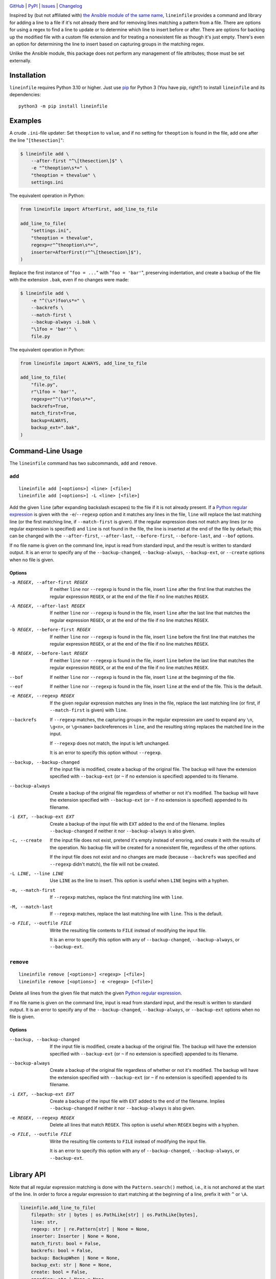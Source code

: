 |repostatus| |ci-status| |coverage| |pyversions| |license|

.. |repostatus| image:: https://www.repostatus.org/badges/latest/active.svg
    :target: https://www.repostatus.org/#active
    :alt: Project Status: Active — The project has reached a stable, usable
          state and is being actively developed.

.. |ci-status| image:: https://github.com/jwodder/lineinfile/actions/workflows/test.yml/badge.svg
    :target: https://github.com/jwodder/lineinfile/actions/workflows/test.yml
    :alt: CI Status

.. |coverage| image:: https://codecov.io/gh/jwodder/lineinfile/branch/master/graph/badge.svg
    :target: https://codecov.io/gh/jwodder/lineinfile

.. |pyversions| image:: https://img.shields.io/pypi/pyversions/lineinfile.svg
    :target: https://pypi.org/project/lineinfile/

.. |license| image:: https://img.shields.io/github/license/jwodder/lineinfile.svg
    :target: https://opensource.org/licenses/MIT
    :alt: MIT License

`GitHub <https://github.com/jwodder/lineinfile>`_
| `PyPI <https://pypi.org/project/lineinfile/>`_
| `Issues <https://github.com/jwodder/lineinfile/issues>`_
| `Changelog <https://github.com/jwodder/lineinfile/blob/master/CHANGELOG.md>`_

Inspired by (but not affiliated with) `the Ansible module of the same name`__,
``lineinfile`` provides a command and library for adding a line to a file if
it's not already there and for removing lines matching a pattern from a file.
There are options for using a regex to find a line to update or to determine
which line to insert before or after.  There are options for backing up the
modified file with a custom file extension and for treating a nonexistent file
as though it's just empty.  There's even an option for determining the line to
insert based on capturing groups in the matching regex.

__ https://docs.ansible.com/ansible/latest/collections/ansible/builtin/
   lineinfile_module.html

Unlike the Ansible module, this package does not perform any management of file
attributes; those must be set externally.


Installation
============
``lineinfile`` requires Python 3.10 or higher.  Just use `pip
<https://pip.pypa.io>`_ for Python 3 (You have pip, right?) to install
``lineinfile`` and its dependencies::

    python3 -m pip install lineinfile


Examples
========

A crude ``.ini``-file updater: Set ``theoption`` to ``value``, and if no
setting for ``theoption`` is found in the file, add one after the line
"``[thesection]``":

.. code:: console

    $ lineinfile add \
        --after-first "^\[thesection\]$" \
        -e "^theoption\s*=" \
        "theoption = thevalue" \
        settings.ini

The equivalent operation in Python:

.. code:: python

    from lineinfile import AfterFirst, add_line_to_file

    add_line_to_file(
        "settings.ini",
        "theoption = thevalue",
        regexp=r"^theoption\s*=",
        inserter=AfterFirst(r"^\[thesection\]$"),
    )

Replace the first instance of "``foo = ...``" with "``foo = 'bar'``",
preserving indentation, and create a backup of the file with the extension
``.bak``, even if no changes were made:

.. code:: console

    $ lineinfile add \
        -e "^(\s*)foo\s*=" \
        --backrefs \
        --match-first \
        --backup-always -i.bak \
        "\1foo = 'bar'" \
        file.py

The equivalent operation in Python:

.. code:: python

    from lineinfile import ALWAYS, add_line_to_file

    add_line_to_file(
        "file.py",
        r"\1foo = 'bar'",
        regexp=r"^(\s*)foo\s*=",
        backrefs=True,
        match_first=True,
        backup=ALWAYS,
        backup_ext=".bak",
    )


Command-Line Usage
==================

The ``lineinfile`` command has two subcommands, ``add`` and ``remove``.

``add``
-------

::

    lineinfile add [<options>] <line> [<file>]
    lineinfile add [<options>] -L <line> [<file>]

Add the given ``line`` (after expanding backslash escapes) to the file if it is
not already present.  If a `Python regular expression`_ is given with the
``-e``/``--regexp`` option and it matches any lines in the file, ``line`` will
replace the last matching line (or the first matching line, if
``--match-first`` is given).  If the regular expression does not match any
lines (or no regular expression is specified) and ``line`` is not found in the
file, the line is inserted at the end of the file by default; this can be
changed with the ``--after-first``, ``--after-last``, ``--before-first``,
``--before-last``, and ``--bof`` options.

If no file name is given on the command line, input is read from standard
input, and the result is written to standard output.  It is an error to specify
any of the ``--backup-changed``, ``--backup-always``, ``--backup-ext``, or
``--create`` options when no file is given.

.. _Python regular expression: https://docs.python.org/3/library/re.html
                               #regular-expression-syntax

Options
```````

-a REGEX, --after-first REGEX
                            If neither ``line`` nor ``--regexp`` is found in
                            the file, insert ``line`` after the first line that
                            matches the regular expression ``REGEX``, or at the
                            end of the file if no line matches ``REGEX``.

-A REGEX, --after-last REGEX
                            If neither ``line`` nor ``--regexp`` is found in
                            the file, insert ``line`` after the last line that
                            matches the regular expression ``REGEX``, or at the
                            end of the file if no line matches ``REGEX``.

-b REGEX, --before-first REGEX
                            If neither ``line`` nor ``--regexp`` is found in
                            the file, insert ``line`` before the first line
                            that matches the regular expression ``REGEX``, or
                            at the end of the file if no line matches
                            ``REGEX``.

-B REGEX, --before-last REGEX
                            If neither ``line`` nor ``--regexp`` is found in
                            the file, insert ``line`` before the last line that
                            matches the regular expression ``REGEX``, or at the
                            end of the file if no line matches ``REGEX``.

--bof                       If neither ``line`` nor ``--regexp`` is found in
                            the file, insert ``line`` at the beginning of the
                            file.

--eof                       If neither ``line`` nor ``--regexp`` is found in
                            the file, insert ``line`` at the end of the file.
                            This is the default.

-e REGEX, --regexp REGEX    If the given regular expression matches any lines
                            in the file, replace the last matching line (or
                            first, if ``--match-first`` is given) with
                            ``line``.

--backrefs                  If ``--regexp`` matches, the capturing groups in
                            the regular expression are used to expand any
                            ``\n``, ``\g<n>``, or ``\g<name>`` backreferences
                            in ``line``, and the resulting string replaces the
                            matched line in the input.

                            If ``--regexp`` does not match, the input is left
                            unchanged.

                            It is an error to specify this option without
                            ``--regexp``.

--backup, --backup-changed  If the input file is modified, create a backup of
                            the original file.  The backup will have the
                            extension specified with ``--backup-ext`` (or ``~``
                            if no extension is specified) appended to its
                            filename.

--backup-always             Create a backup of the original file regardless of
                            whether or not it's modified.  The backup will have
                            the extension specified with ``--backup-ext`` (or
                            ``~`` if no extension is specified) appended to its
                            filename.

-i EXT, --backup-ext EXT    Create a backup of the input file with ``EXT``
                            added to the end of the filename.  Implies
                            ``--backup-changed`` if neither it nor
                            ``--backup-always`` is also given.

-c, --create                If the input file does not exist, pretend it's
                            empty instead of erroring, and create it with the
                            results of the operation.  No backup file will be
                            created for a nonexistent file, regardless of the
                            other options.

                            If the input file does not exist and no changes are
                            made (because ``--backrefs`` was specified and
                            ``--regexp`` didn't match), the file will not be
                            created.

-L LINE, --line LINE        Use ``LINE`` as the line to insert.  This option is
                            useful when ``LINE`` begins with a hyphen.

-m, --match-first           If ``--regexp`` matches, replace the first matching
                            line with ``line``.

-M, --match-last            If ``--regexp`` matches, replace the last matching
                            line with ``line``.  This is the default.

-o FILE, --outfile FILE     Write the resulting file contents to ``FILE``
                            instead of modifying the input file.

                            It is an error to specify this option with any of
                            ``--backup-changed``, ``--backup-always``, or
                            ``--backup-ext``.


``remove``
----------

::

    lineinfile remove [<options>] <regexp> [<file>]
    lineinfile remove [<options>] -e <regexp> [<file>]

Delete all lines from the given file that match the given `Python regular
expression`_.

If no file name is given on the command line, input is read from standard
input, and the result is written to standard output.  It is an error to specify
any of the ``--backup-changed``, ``--backup-always``, or ``--backup-ext``
options when no file is given.

Options
```````

--backup, --backup-changed  If the input file is modified, create a backup of
                            the original file.  The backup will have the
                            extension specified with ``--backup-ext`` (or ``~``
                            if no extension is specified) appended to its
                            filename.

--backup-always             Create a backup of the original file regardless of
                            whether or not it's modified.  The backup will have
                            the extension specified with ``--backup-ext`` (or
                            ``~`` if no extension is specified) appended to its
                            filename.

-i EXT, --backup-ext EXT    Create a backup of the input file with ``EXT``
                            added to the end of the filename.  Implies
                            ``--backup-changed`` if neither it nor
                            ``--backup-always`` is also given.

-e REGEX, --regexp REGEX    Delete all lines that match ``REGEX``.  This option
                            is useful when ``REGEX`` begins with a hyphen.

-o FILE, --outfile FILE     Write the resulting file contents to ``FILE``
                            instead of modifying the input file.

                            It is an error to specify this option with any of
                            ``--backup-changed``, ``--backup-always``, or
                            ``--backup-ext``.


Library API
===========

Note that all regular expression matching is done with the ``Pattern.search()``
method, i.e., it is not anchored at the start of the line.  In order to force a
regular expression to start matching at the beginning of a line, prefix it with
``^`` or ``\A``.

.. code:: python

    lineinfile.add_line_to_file(
        filepath: str | bytes | os.PathLike[str] | os.PathLike[bytes],
        line: str,
        regexp: str | re.Pattern[str] | None = None,
        inserter: Inserter | None = None,
        match_first: bool = False,
        backrefs: bool = False,
        backup: BackupWhen | None = None,
        backup_ext: str | None = None,
        create: bool = False,
        encoding: str | None = None,
        errors: str | None = None,
    ) -> bool

Add the given ``line`` to the file at ``filepath`` if it is not already
present.  Returns ``True`` if the file is modified.  If ``regexp`` is set to a
regular expression (either a string or a compiled pattern object) and it
matches any lines in the file, ``line`` will replace the last matching line (or
the first matching line, if ``match_first=True``).  If the regular expression
does not match any lines (or no regular expression is specified) and ``line``
is not found in the file, the line is inserted at the end of the file by
default; this can be changed by passing the appropriate object as the
``inserter`` argument; see "Inserters_" below.

When ``backrefs`` is true, if ``regexp`` matches, the capturing groups in the
regular expression are used to expand any ``\n``, ``\g<n>``, or ``\g<name>``
backreferences in ``line``, and the resulting string replaces the matched line
in the input.  If ``backrefs`` is true and ``regexp`` does not match, the file
is left unchanged.  It is an error to set ``backrefs`` to true without also
setting ``regexp``.

When ``backup`` is set to ``lineinfile.CHANGED``, a backup of the file's
original contents is created if the file is modified.  When ``backup`` is set
to ``lineinfile.ALWAYS``, a backup is always created, regardless of whether the
file is modified.  The name of the backup file will be the same as the
original, with the value of ``backup_ext`` (default: ``~``) appended.

If ``create`` is true and ``filepath`` does not exist, pretend it's empty
instead of erroring, and create it with the results of the operation.  No
backup file will ever be created for a nonexistent file.  If ``filepath`` does
not exist and no changes are made (because ``backrefs`` was set and ``regexp``
didn't match), the file will not be created.


.. code:: python

    lineinfile.remove_lines_from_file(
        filepath: str | bytes | os.PathLike[str] | os.PathLike[bytes],
        regexp: str | re.Pattern[str]],
        backup: BackupWhen | None = None,
        backup_ext: str | None = None,
        encoding: str | None = None,
        errors: str | None = None,
    ) -> bool

Delete all lines from the file at ``filepath`` that match the regular
expression ``regexp`` (either a string or a compiled pattern object).  Returns
``True`` if the file is modified.

When ``backup`` is set to ``lineinfile.CHANGED``, a backup of the file's
original contents is created if the file is modified.  When ``backup`` is set
to ``lineinfile.ALWAYS``, a backup is always created, regardless of whether the
file is modified.  The name of the backup file will be the same as the
original, with the value of ``backup_ext`` (default: ``~``) appended.


.. code:: python

    lineinfile.add_line_to_string(
        s: str,
        line: str,
        regexp: str | re.Pattern[str] | None = None,
        inserter: Inserter | None = None,
        match_first: bool = False,
        backrefs: bool = False,
    ) -> str

Add the given ``line`` to the string ``s`` if it is not already present and
return the result.  If ``regexp`` is set to a regular expression (either a
string or a compiled pattern object) and it matches any lines in the input,
``line`` will replace the last matching line (or the first matching line, if
``match_first=True``).  If the regular expression does not match any lines (or
no regular expression is specified) and ``line`` is not found in the input, the
line is inserted at the end of the input by default; this can be changed by
passing the appropriate object as the ``inserter`` argument; see "Inserters_"
below.

When ``backrefs`` is true, if ``regexp`` matches, the capturing groups in the
regular expression are used to expand any ``\n``, ``\g<n>``, or ``\g<name>``
backreferences in ``line``, and the resulting string replaces the matched line
in the input.  If ``backrefs`` is true and ``regexp`` does not match, the input
is left unchanged.  It is an error to set ``backrefs`` to true without also
setting ``regexp``.


.. code:: python

    lineinfile.remove_lines_from_string(s: str, regexp: str | re.Pattern[str]) -> str

Delete all lines from the string ``s`` that match the regular expression
``regexp`` (either a string or a compiled pattern object) and return the
result.


Inserters
---------

Inserters are objects used by the ``add_line_*`` functions to determine the
location at which to insert ``line`` when it is not found in the input and the
``regexp`` argument, if set, doesn't match any lines.

``lineinfile`` provides the following inserter classes:

``AtBOF()``
    Always inserts the line at the beginning of the file

``AtEOF()``
    Always inserts the line at the end of the file

``AfterFirst(regexp)``
    Inserts the line after the first input line that matches the given regular
    expression (either a string or a compiled pattern object), or at the end of
    the file if no line matches.

``AfterLast(regexp)``
    Inserts the line after the last input line that matches the given regular
    expression (either a string or a compiled pattern object), or at the end of
    the file if no line matches.

``BeforeFirst(regexp)``
    Inserts the line before the first input line that matches the given regular
    expression (either a string or a compiled pattern object), or at the end of
    the file if no line matches.

``BeforeLast(regexp)``
    Inserts the line before the last input line that matches the given regular
    expression (either a string or a compiled pattern object), or at the end of
    the file if no line matches.


Handling of Line Endings
========================

``lineinfile`` operates on files using Python's universal newlines mode, in
which all LF (``\n``), CR LF (``\r\n``), and CR (``\r``) sequences in a file
are converted to just LF when read into a Python string, and LF is in turn
converted to the operating system's native line separator when written back to
disk.

In the majority of cases, this allows you to use ``$`` in regular expressions
and have it always match the end of an input line, regardless of what line
ending the line had on disk.  However, when using ``add_line_to_string()`` or
``remove_lines_from_string()`` with a string with non-LF line separators,
things can get tricky.  ``lineinfile`` follows the following rules regarding
line separators:

- Lines are terminated by LF, CR, and CR LF only.

- When an ``add_line_*`` function compares a ``line`` argument against a line
  in the input, the line ending is stripped from both lines.  This is a
  deviation from Ansible's behavior, where only the input line is stripped.

- When matching an input line against ``regexp`` or an inserter, line endings
  are not stripped.  Note that a regex like ``r"foo$"`` will not match a line
  that ends with a non-LF line ending, so this can result in patterns not
  matching where you might naïvely expect them to match.

- When adding a line to the end of a file, if the file does not end with a line
  ending already, an LF is appended before adding the line.

- When adding ``line`` to a document (either as a new line or replacing a
  pre-existing line), LF is appended to the line if it does not already end
  with a line separator; any line ending on the line being replaced (if any) is
  ignored (If you want to preserve it, use backrefs).  If the only difference
  between the resulting ``line`` and the line it's replacing is the line
  ending, the replacement still occurs, the line ending is modified, and the
  document is changed.
